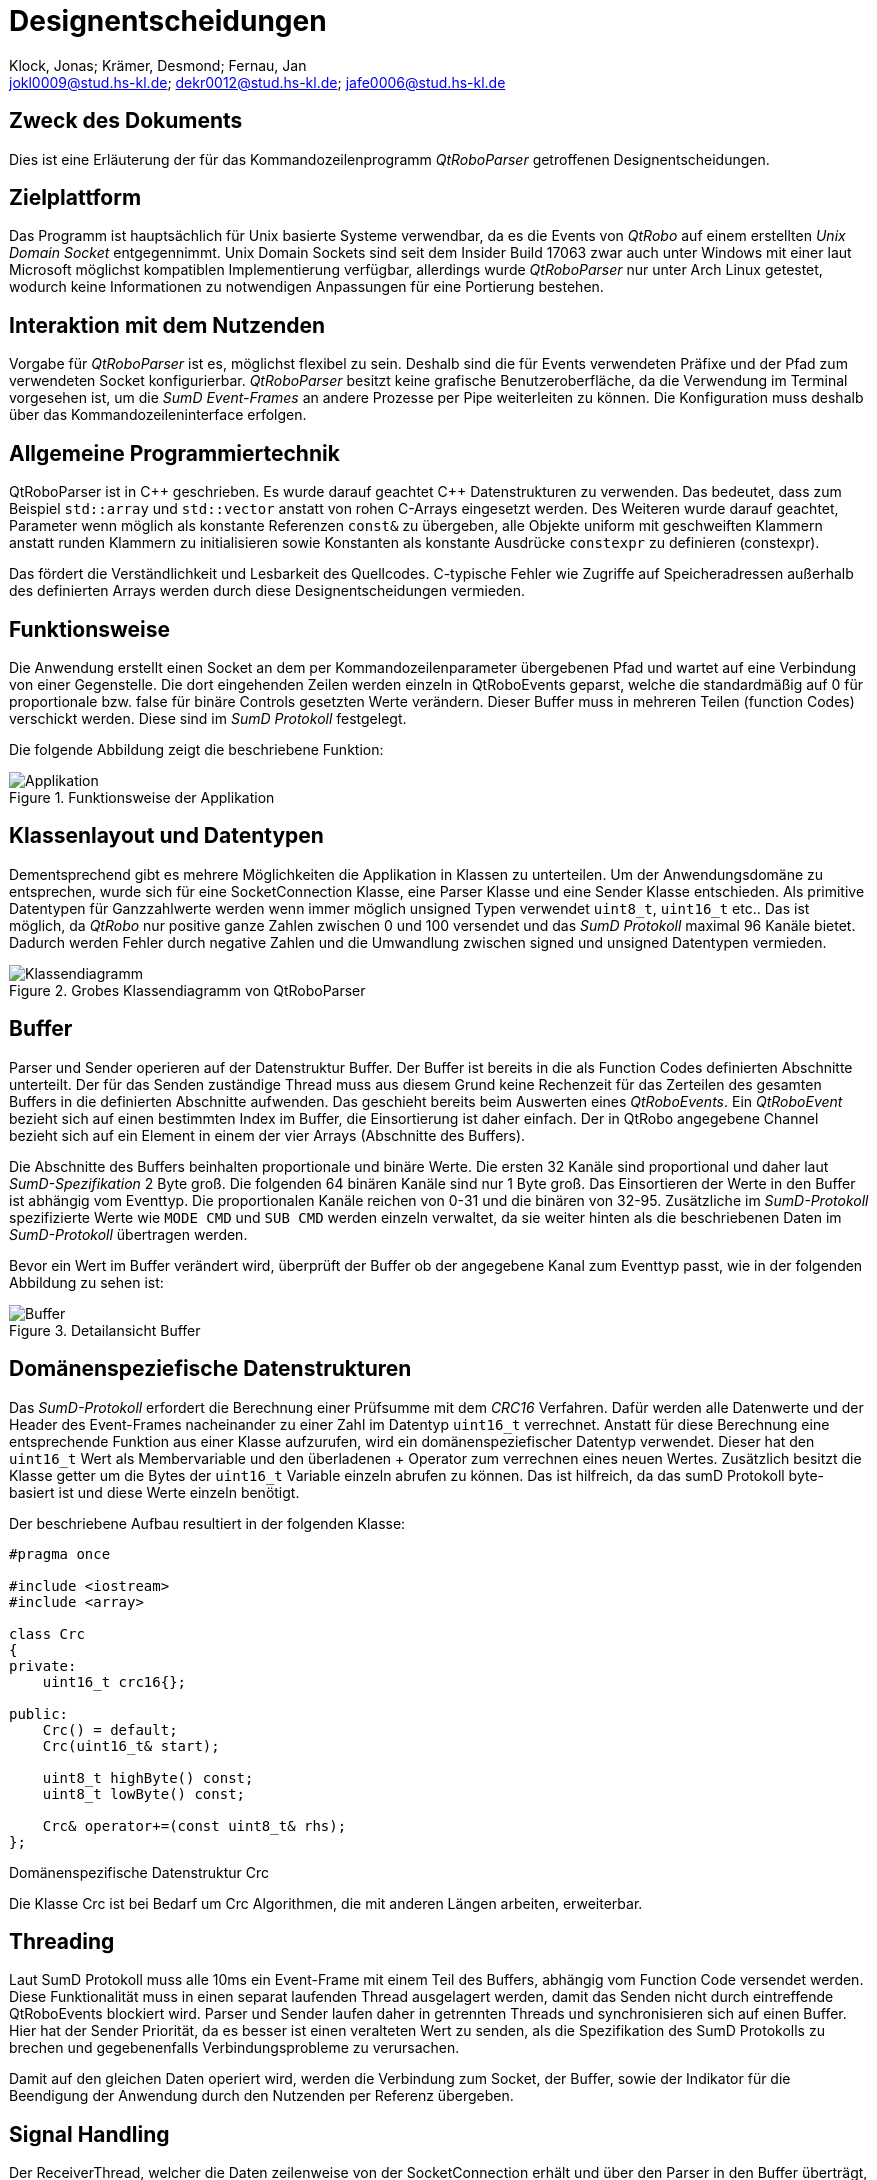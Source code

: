 :author: Klock, Jonas; Krämer, Desmond; Fernau, Jan
:email: jokl0009@stud.hs-kl.de; dekr0012@stud.hs-kl.de; jafe0006@stud.hs-kl.de
:date: {docdate}
:revision: 1.0.0
:imagesdir: ./img

= Designentscheidungen

== Zweck des Dokuments
Dies ist eine Erläuterung der für das Kommandozeilenprogramm __QtRoboParser__ getroffenen Designentscheidungen.

== Zielplattform
Das Programm ist hauptsächlich für Unix basierte Systeme verwendbar, da es die Events von __QtRobo__ auf einem erstellten __Unix Domain Socket__ entgegennimmt. Unix Domain Sockets sind seit dem Insider Build 17063 zwar auch unter Windows mit einer laut Microsoft möglichst kompatiblen Implementierung verfügbar, allerdings wurde __QtRoboParser__ nur unter Arch Linux getestet, wodurch keine Informationen zu notwendigen Anpassungen für eine Portierung bestehen.

== Interaktion mit dem Nutzenden
Vorgabe für __QtRoboParser__ ist es, möglichst flexibel zu sein. Deshalb sind die für Events verwendeten Präfixe und der Pfad zum verwendeten Socket konfigurierbar. __QtRoboParser__ besitzt keine grafische Benutzeroberfläche, da die Verwendung im Terminal vorgesehen ist, um die __SumD Event-Frames__ an andere Prozesse per Pipe weiterleiten zu können. Die Konfiguration muss deshalb über das Kommandozeileninterface erfolgen.

== Allgemeine Programmiertechnik
QtRoboParser ist in {cpp} geschrieben. Es wurde darauf geachtet {cpp} Datenstrukturen zu verwenden. Das bedeutet, dass zum Beispiel `std::array` und `std::vector` anstatt von rohen C-Arrays eingesetzt werden. Des Weiteren wurde darauf geachtet, Parameter wenn möglich als konstante Referenzen `const&` zu übergeben, alle Objekte uniform mit geschweiften Klammern anstatt runden Klammern zu initialisieren sowie Konstanten als konstante Ausdrücke `constexpr` zu definieren (constexpr).

Das fördert die Verständlichkeit und Lesbarkeit des Quellcodes. C-typische Fehler wie Zugriffe auf Speicheradressen außerhalb des definierten Arrays werden durch diese Designentscheidungen vermieden.

== Funktionsweise
Die Anwendung erstellt einen Socket an dem per Kommandozeilenparameter übergebenen Pfad und wartet auf eine Verbindung von einer Gegenstelle. Die dort eingehenden Zeilen werden einzeln in QtRoboEvents geparst, welche die standardmäßig auf 0 für proportionale bzw. false für binäre Controls gesetzten Werte verändern. Dieser Buffer muss in mehreren Teilen (function Codes) verschickt werden. Diese sind im __SumD Protokoll__ festgelegt.

<<<

Die folgende Abbildung zeigt die beschriebene Funktion:

.Funktionsweise der Applikation
image::Applikation.png[Applikation,pdfwidth="75%",align="center"]

== Klassenlayout und Datentypen
Dementsprechend gibt es mehrere Möglichkeiten die Applikation in Klassen zu unterteilen. Um der Anwendungsdomäne zu entsprechen, wurde sich für eine SocketConnection Klasse, eine Parser Klasse und eine Sender Klasse entschieden. Als primitive Datentypen für Ganzzahlwerte werden wenn immer möglich unsigned Typen verwendet `uint8_t`, `uint16_t` etc.. Das ist möglich, da __QtRobo__ nur positive ganze Zahlen zwischen 0 und 100 versendet und das __SumD Protokoll__ maximal 96 Kanäle bietet. Dadurch werden Fehler durch negative Zahlen und die Umwandlung zwischen signed und unsigned Datentypen vermieden.

.Grobes Klassendiagramm von QtRoboParser
image::Klassendiagramm.png[Klassendiagramm,pdfwidth="85%",align="center"]

== Buffer
Parser und Sender operieren auf der Datenstruktur Buffer. Der Buffer ist bereits in die als Function Codes definierten Abschnitte unterteilt. Der für das Senden zuständige Thread muss aus diesem Grund keine Rechenzeit für das Zerteilen des gesamten Buffers in die definierten Abschnitte aufwenden. Das geschieht bereits beim Auswerten eines __QtRoboEvents__. Ein __QtRoboEvent__ bezieht sich auf einen bestimmten Index im Buffer, die Einsortierung ist daher einfach. Der in QtRobo angegebene Channel bezieht sich auf ein Element in einem der vier Arrays (Abschnitte des Buffers).

Die Abschnitte des Buffers beinhalten proportionale und binäre Werte. Die ersten 32 Kanäle sind proportional und daher laut __SumD-Spezifikation__ 2 Byte groß. Die folgenden 64 binären Kanäle sind nur 1 Byte groß. Das Einsortieren der Werte in den Buffer ist abhängig vom Eventtyp. Die proportionalen Kanäle reichen von 0-31 und die binären von 32-95. Zusätzliche im __SumD-Protokoll__ spezifizierte Werte wie `MODE CMD` und `SUB CMD` werden einzeln verwaltet, da sie weiter hinten als die beschriebenen Daten im __SumD-Protokoll__ übertragen werden.

Bevor ein Wert im Buffer verändert wird, überprüft der Buffer ob der angegebene Kanal zum Eventtyp passt, wie in der folgenden Abbildung zu sehen ist:

.Detailansicht Buffer
image::Buffer_Indizes.png[Buffer,pdfwidth="45%",align="center"]

== Domänenspeziefische Datenstrukturen
Das __SumD-Protokoll__ erfordert die Berechnung einer Prüfsumme mit dem __CRC16__ Verfahren. Dafür werden alle Datenwerte und der Header des Event-Frames nacheinander zu einer Zahl im Datentyp `uint16_t` verrechnet. Anstatt für diese Berechnung eine entsprechende Funktion aus einer Klasse aufzurufen, wird ein domänenspeziefischer Datentyp verwendet. Dieser hat den `uint16_t` Wert als Membervariable und den überladenen + Operator zum verrechnen eines neuen Wertes. Zusätzlich besitzt die Klasse getter um die Bytes der `uint16_t` Variable einzeln abrufen zu können. Das ist hilfreich, da das sumD Protokoll byte-basiert ist und diese Werte einzeln benötigt.

<<<

Der beschriebene Aufbau resultiert in der folgenden Klasse:

----
#pragma once

#include <iostream>
#include <array>

class Crc
{
private:
    uint16_t crc16{};
    
public:
    Crc() = default;
    Crc(uint16_t& start);

    uint8_t highByte() const;
    uint8_t lowByte() const;

    Crc& operator+=(const uint8_t& rhs);
};
----
.Domänenspezifische Datenstruktur Crc

Die Klasse Crc ist bei Bedarf um Crc Algorithmen, die mit anderen Längen arbeiten, erweiterbar.

== Threading
Laut SumD Protokoll muss alle 10ms ein Event-Frame mit einem Teil des Buffers, abhängig vom Function Code versendet werden. Diese Funktionalität muss in einen separat laufenden Thread ausgelagert werden, damit das Senden nicht durch eintreffende QtRoboEvents blockiert wird. Parser und Sender laufen daher in getrennten Threads und synchronisieren sich auf einen Buffer. Hier hat der Sender Priorität, da es besser ist einen veralteten Wert zu senden, als die Spezifikation des SumD Protokolls zu brechen und gegebenenfalls Verbindungsprobleme zu verursachen.

Damit auf den gleichen Daten operiert wird, werden die Verbindung zum Socket, der Buffer, sowie der Indikator für die Beendigung der Anwendung durch den Nutzenden per Referenz übergeben.

== Signal Handling
Der ReceiverThread, welcher die Daten zeilenweise von der SocketConnection erhält und über den Parser in den Buffer überträgt, hat mit der Funktion `readToBuffer()` aus der SocketConnection einen blockierenden __IO-Aufruf__. Wird die Anwendung durch das Signal `SIGINT` vom Nutzenden beendet, bekommt der Main Thread das mit und setzt die Variable zum Abbrechen im ReceiverThread. Steht dieser gerade im blockierenden Aufruf, wird die Anwendung trotz Signal nicht beendet. Im Main Thread würde der blockierende Aufruf mit dem richtigen Signal Handler beendet werden. Andere Threads im gleichen Prozess bekommen von diesem Sigbal jedoch nichts mit.

<<<

Um das Programm auch in diesem Fall kontrolliert zu beenden, sind die Sockets nicht blockierend. Das wird mit dem Flag __O_NONBLOCK__ erzielt. Damit kehrt der __IO-Aufruf__ direkt zurück. Im Fall, dass nichts gelesen werden konnte, wird `errno` mit dem Pseudo-Error Wert __EAGAIN__ belegt. Dementsprechend findet entweder die Verarbeitung der Daten statt, oder nicht.

Alternative Lösungen wie Polling vor dem Aufruf der IO-Funktion sind ressourcenintensiver. Die Verwendung von __pthreads__ würde es erlauben ein Signal an einen Thread im gleichen Prozess zu senden. Diese Art von Thread ist allerdings stark C-basiert und sollte entsprechend der allgemeinen Programmiertechnik für dieses Projekt nicht verwendet werden.

== Parser
Der Parser nimmt sich jeweils eine Zeile aus dem Socket und parst deren Typ, Kanal und ggf. deren Wert in ein __QtRoboEvent__. Zu Beginn wurde dieser Parser als Zustandsautomat umgesetzt. Dies bietet sich an, solange die Typen der Events nur durch ihre Syntax unterscheidbar sind. Mit der Einführung der Präfixe pro Eventtyp ist diese Unterscheidung anhand der ersten Buchstaben möglich. Je nach Eventtyp wird mit einem regulären Ausdruck der Kanal und der neue Wert geparst. Hat der Eventtyp weder Kanal noch Wert, handelt es sich um den `MODE_CMD` bzw. den `SUB_CMD` Eventtyp. In diesem Fall wird nur der EventTyp im QtRoboEvent hinterlegt.

== Fehlerbehandlung
In Linux entspricht jede Ressource einer Datei. Die Verbindung zum __Unix Domain Socket__ zählt auch dazu. Der Zugriff darauf wird dementsprechend mit __IO-Funktionen__ realisiert. Diese können aus vielen Gründen fehlschlagen (siehe `errno` Werte). Um Seiteneffekte in der SocketConnection Klasse zu vermeiden, gibt die Funktion `connect()` einen als Enum-Wert definierten Fehlerwert zurück. So kann der jeweilige Aufrufer der Klasse entscheiden wie mit dem Fehler umgegangen werden soll. Einziger Nachteil dieser Entscheidung ist die fehlende Kapselung von allen SocketConnection Aufrufen in einer Klasse, weil die Fehlerbehandlung beim Aufrufer stattfinden muss.

In Main wird die Anwendung bei einem fatalen Problem während der Erstellung des Sockets beendet. Gibt es allerdings ein clientseitiges Problem, wartet QtRoboParser erneut auf die Herstellung einer Verbindung.

== Debug-Modus
Der Debug Modus ist beim Starten des kompilierten Programms anzugeben. Alternativ wäre es möglich den Debug-Modus über Konstanten zur Kompilierzeit zu setzen. Diese Entscheidung wurde getroffen um einen Kompiliervorgang zum Debuggen zu sparen.

